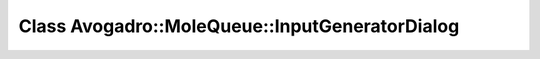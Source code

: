 Class Avogadro::MoleQueue::InputGeneratorDialog
===============================================

.. doxygenclass:: Avogadro::MoleQueue::InputGeneratorDialog
   :members:
